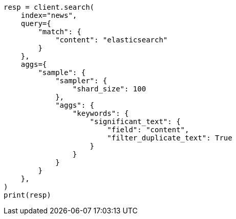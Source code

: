 // This file is autogenerated, DO NOT EDIT
// aggregations/bucket/significanttext-aggregation.asciidoc:221

[source, python]
----
resp = client.search(
    index="news",
    query={
        "match": {
            "content": "elasticsearch"
        }
    },
    aggs={
        "sample": {
            "sampler": {
                "shard_size": 100
            },
            "aggs": {
                "keywords": {
                    "significant_text": {
                        "field": "content",
                        "filter_duplicate_text": True
                    }
                }
            }
        }
    },
)
print(resp)
----
